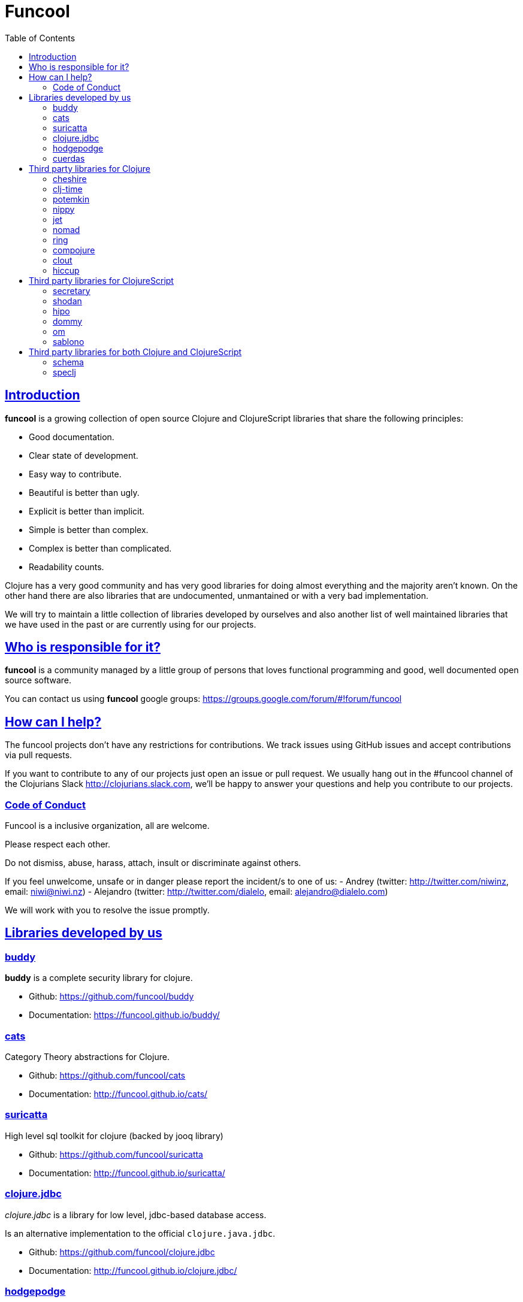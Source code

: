 = Funcool
:toc: right
:source-highlighter: pygments
:pygments-style: friendly
:sectlinks:

== Introduction

*funcool* is a growing collection of open source Clojure and ClojureScript libraries that
share the following principles:

- Good documentation.
- Clear state of development.
- Easy way to contribute.
- Beautiful is better than ugly.
- Explicit is better than implicit.
- Simple is better than complex.
- Complex is better than complicated.
- Readability counts.

Clojure has a very good community and has very good libraries for doing almost everything and the majority
aren't known. On the other hand there are also libraries that are undocumented, unmantained or with
a very bad implementation.

We will try to maintain a little collection of libraries developed by ourselves and also
another list of well maintained libraries that we have used in the past or are currently
using for our projects.


== Who is responsible for it?

*funcool* is a community managed by a little group of persons that loves functional
programming and good, well documented open source software.

You can contact us using *funcool* google groups: https://groups.google.com/forum/#!forum/funcool

== How can I help?

The funcool projects don't have any restrictions for contributions. We track issues using GitHub
issues and accept contributions via pull requests.

If you want to contribute to any of our projects just open an issue or pull request. We usually
hang out in the #funcool channel of the Clojurians Slack http://clojurians.slack.com, we'll be
happy to answer your questions and help you contribute to our projects.

=== Code of Conduct

Funcool is a inclusive organization, all are welcome.

Please respect each other.

Do not dismiss, abuse, harass, attach, insult or discriminate against others.

If you feel unwelcome, unsafe or in danger please report the incident/s to one of us:
- Andrey (twitter: http://twitter.com/niwinz, email: niwi@niwi.nz)
- Alejandro (twitter: http://twitter.com/dialelo, email: alejandro@dialelo.com)

We will work with you to resolve the issue promptly.

== Libraries developed by us

=== buddy

*buddy* is a complete security library for clojure.

- Github: https://github.com/funcool/buddy
- Documentation: https://funcool.github.io/buddy/


=== cats

Category Theory abstractions for Clojure.

- Github: https://github.com/funcool/cats
- Documentation: http://funcool.github.io/cats/


=== suricatta

High level sql toolkit for clojure (backed by jooq library)

- Github: https://github.com/funcool/suricatta
- Documentation: http://funcool.github.io/suricatta/


=== clojure.jdbc

_clojure.jdbc_ is a library for low level, jdbc-based database access.

Is an alternative implementation to the official `clojure.java.jdbc`.

- Github: https://github.com/funcool/clojure.jdbc
- Documentation: http://funcool.github.io/clojure.jdbc/


=== hodgepodge

A idiomatic ClojureScript interface to local and session storage.

- Github: https://github.com/funcool/hodgepodge
- Documentation: https://funcool.github.io/hodgepodge/

=== cuerdas

The missing clojurescript string manipulation library.

- Github & Documentation: https://github.com/funcool/cuerdas


== Third party libraries for Clojure

=== cheshire

Clojure JSON and JSON SMILE (binary json format) encoding/decoding.

- Github & Documentation: https://github.com/dakrone/cheshire


=== clj-time

A date and time library for Clojure, wrapping the Joda Time library.

- Github & Documentation: https://github.com/clj-time/clj-time


=== potemkin

Potemkin is a collection of facades and workarounds for things that are more difficult
than they should be.

- Github & Documentation: https://github.com/ztellman/potemkin

=== nippy

Clojure serialization library

- Github & Documentation: https://github.com/ptaoussanis/nippy


=== jet

Jetty9 ring server adapter with WebSocket support via core.async and Jetty9 based
HTTP & WebSocket clients.

- Github & Documentation: https://github.com/mpenet/jet


=== nomad

A Clojure library designed to allow Clojure configuration to travel between hosts.

- Github & Documentation: https://github.com/james-henderson/nomad


=== ring

Clojure HTTP server abstraction

- Github & Documentation: https://github.com/ring-clojure/ring


=== compojure

A concise routing library for Ring/Clojure

- Github & Documentation: https://github.com/weavejester/compojure


=== clout

HTTP route-matching library for Clojure

- Github & Documentation: https://github.com/weavejester/clout


=== hiccup

Fast library for rendering HTML in Clojure

- Github & Documentation: https://github.com/weavejester/hiccup


== Third party libraries for ClojureScript

=== secretary

A client-side router for ClojureScript.

- Github & Documentation: https://github.com/gf3/secretary


=== shodan

A ClojureScript library providing wrappers for the JavaScript console API.

- Github & Documentation: https://github.com/noprompt/shodan


=== hipo

A ClojureScript DOM templating library based on hiccup syntax

- Github & Documentation: https://github.com/jeluard/hipo/


=== dommy

A ClojureScript DOM manipulation and event library.

- Github & Documentation: https://github.com/Prismatic/dommy


=== om

ClojureScript interface to Facebook's React

- Github & Documentation: https://github.com/swannodette/om


=== sablono

Lisp/Hiccup style templating for Facebook's React in ClojureScript.

- Github & Documentation: https://github.com/r0man/sablono


== Third party libraries for both Clojure and ClojureScript

=== schema

Clojure(Script) library for declarative data description and validation

- Github & Documentation: https://github.com/Prismatic/schema


=== speclj

A TDD/BDD framework for Clojure and Clojurescript, based on RSpec.

- Github & Documentation: https://github.com/slagyr/speclj